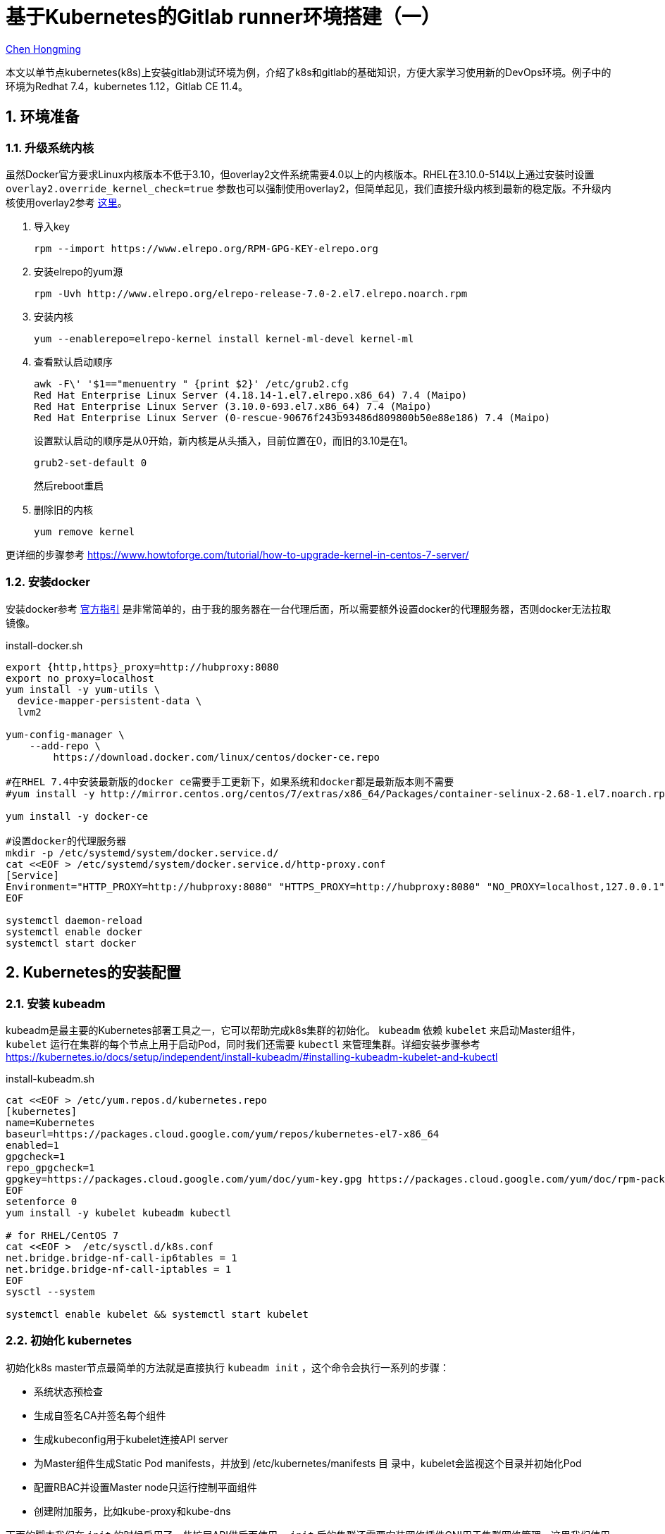 # 基于Kubernetes的Gitlab runner环境搭建（一）

:numbered:

http://chenhm.com[Chen Hongming]

本文以单节点kubernetes(k8s)上安装gitlab测试环境为例，介绍了k8s和gitlab的基础知识，方便大家学习使用新的DevOps环境。例子中的环境为Redhat 7.4，kubernetes 1.12，Gitlab CE 11.4。

## 环境准备

### 升级系统内核

虽然Docker官方要求Linux内核版本不低于3.10，但overlay2文件系统需要4.0以上的内核版本。RHEL在3.10.0-514以上通过安装时设置 `overlay2.override_kernel_check=true` 参数也可以强制使用overlay2，但简单起见，我们直接升级内核到最新的稳定版。不升级内核使用overlay2参考 https://docs.docker.com/storage/storagedriver/overlayfs-driver/#configure-docker-with-the-overlay-or-overlay2-storage-driver[这里]。

1. 导入key
    
    rpm --import https://www.elrepo.org/RPM-GPG-KEY-elrepo.org
    
2. 安装elrepo的yum源

    rpm -Uvh http://www.elrepo.org/elrepo-release-7.0-2.el7.elrepo.noarch.rpm
    
3. 安装内核

    yum --enablerepo=elrepo-kernel install kernel-ml-devel kernel-ml

4. 查看默认启动顺序

    awk -F\' '$1=="menuentry " {print $2}' /etc/grub2.cfg
    Red Hat Enterprise Linux Server (4.18.14-1.el7.elrepo.x86_64) 7.4 (Maipo)
    Red Hat Enterprise Linux Server (3.10.0-693.el7.x86_64) 7.4 (Maipo)
    Red Hat Enterprise Linux Server (0-rescue-90676f243b93486d809800b50e88e186) 7.4 (Maipo)
+
设置默认启动的顺序是从0开始，新内核是从头插入，目前位置在0，而旧的3.10是在1。

    grub2-set-default 0
+
然后reboot重启

5. 删除旧的内核
    
    yum remove kernel
    
更详细的步骤参考 https://www.howtoforge.com/tutorial/how-to-upgrade-kernel-in-centos-7-server/

### 安装docker

安装docker参考 https://docs.docker.com/install/linux/docker-ce/centos/[官方指引] 是非常简单的，由于我的服务器在一台代理后面，所以需要额外设置docker的代理服务器，否则docker无法拉取镜像。

.install-docker.sh
```bash
export {http,https}_proxy=http://hubproxy:8080
export no_proxy=localhost
yum install -y yum-utils \
  device-mapper-persistent-data \
  lvm2

yum-config-manager \
    --add-repo \
        https://download.docker.com/linux/centos/docker-ce.repo

#在RHEL 7.4中安装最新版的docker ce需要手工更新下，如果系统和docker都是最新版本则不需要
#yum install -y http://mirror.centos.org/centos/7/extras/x86_64/Packages/container-selinux-2.68-1.el7.noarch.rpm

yum install -y docker-ce

#设置docker的代理服务器
mkdir -p /etc/systemd/system/docker.service.d/
cat <<EOF > /etc/systemd/system/docker.service.d/http-proxy.conf
[Service]
Environment="HTTP_PROXY=http://hubproxy:8080" "HTTPS_PROXY=http://hubproxy:8080" "NO_PROXY=localhost,127.0.0.1"
EOF

systemctl daemon-reload
systemctl enable docker
systemctl start docker
```

## Kubernetes的安装配置

### 安装 kubeadm

kubeadm是最主要的Kubernetes部署工具之一，它可以帮助完成k8s集群的初始化。 `kubeadm` 依赖 `kubelet` 来启动Master组件， `kubelet` 运行在集群的每个节点上用于启动Pod，同时我们还需要 `kubectl` 来管理集群。详细安装步骤参考 https://kubernetes.io/docs/setup/independent/install-kubeadm/#installing-kubeadm-kubelet-and-kubectl

.install-kubeadm.sh
```bash
cat <<EOF > /etc/yum.repos.d/kubernetes.repo
[kubernetes]
name=Kubernetes
baseurl=https://packages.cloud.google.com/yum/repos/kubernetes-el7-x86_64
enabled=1
gpgcheck=1
repo_gpgcheck=1
gpgkey=https://packages.cloud.google.com/yum/doc/yum-key.gpg https://packages.cloud.google.com/yum/doc/rpm-package-key.gpg
EOF
setenforce 0
yum install -y kubelet kubeadm kubectl

# for RHEL/CentOS 7
cat <<EOF >  /etc/sysctl.d/k8s.conf
net.bridge.bridge-nf-call-ip6tables = 1
net.bridge.bridge-nf-call-iptables = 1
EOF
sysctl --system

systemctl enable kubelet && systemctl start kubelet
```

### 初始化 kubernetes

初始化k8s master节点最简单的方法就是直接执行 `kubeadm init`  ，这个命令会执行一系列的步骤：

- 系统状态预检查
- 生成自签名CA并签名每个组件
- 生成kubeconfig用于kubelet连接API server
- 为Master组件生成Static Pod manifests，并放到 /etc/kubernetes/manifests 目
录中，kubelet会监视这个目录并初始化Pod
- 配置RBAC并设置Master node只运行控制平面组件
- 创建附加服务，比如kube-proxy和kube-dns

下面的脚本我们在 `init` 的时候启用了一些扩展API供后面使用。 `init` 后的集群还需要安装网络插件CNI用于集群网络管理，这里我们使用WeaveNet的CNI实现。最后为了便于查看集群状态，我们还安装了Kubernetes Dashboard，并用NodePort的形式将它暴露到本地的30443端口。

.startup-kube.sh
```bash
#kubeadm config images pull
swapoff -a

cat <<EOF > kubeadm.conf
apiVersion: kubeadm.k8s.io/v1alpha3
kind: ClusterConfiguration
apiServerExtraArgs:
  enable-admission-plugins: "NamespaceLifecycle,LimitRanger,ServiceAccount,NodeRestriction,PersistentVolumeLabel,DefaultStorageClass,DefaultTolerationSeconds,MutatingAdmissionWebhook,ValidatingAdmissionWebhook,ResourceQuota,PodPreset"
  runtime-config: "extensions/v1beta1=true,extensions/v1beta1/networkpolicies=true,admissionregistration.k8s.io/v1alpha1=true,settings.k8s.io/v1alpha1=true,api/all=true"
EOF

export {http,https}_proxy=http://hubproxy:8080
curl -L -o weave.yaml "https://cloud.weave.works/k8s/net?k8s-version=$(kubectl version | base64 | tr -d '\n')"
curl -L -o kubernetes-dashboard.yaml "https://raw.githubusercontent.com/kubernetes/dashboard/v1.10.1/src/deploy/recommended/kubernetes-dashboard.yaml"
unset http_proxy
unset https_proxy

kubeadm init --config=kubeadm.conf

cat <<EOF >> kubernetes-dashboard.yaml
---
# ------------------- Dashboard Service ------------------- #

kind: Service
apiVersion: v1
metadata:
  labels:
    k8s-app: kubernetes-dashboard
  name: kubernetes-dashboard
  namespace: kube-system
spec:
  ports:
    - port: 443
      targetPort: 8443
      nodePort: 30443
  type: NodePort
  selector:
    k8s-app: kubernetes-dashboard
EOF


export KUBECONFIG=/etc/kubernetes/admin.conf

# modprobe -a ip_vs ip_vs_rr ip_vs_wrr ip_vs_sh

# using weave net as CNI
# sysctl net.bridge.bridge-nf-call-iptables=1
kubectl apply -f weave.yaml

# Allowing pod scheduling on the master node
kubectl taint nodes --all node-role.kubernetes.io/master-

kubectl apply -f kubernetes-dashboard.yaml

```

等待Pod启动完成后可以通过 https://host:30443 访问dashboard。

### 创建访问账号和RBAC

在上一步访问dashboard的时候会发现提示访问token，这是因为刚创建好的k8s还没有访问账号， https://github.com/kubernetes/dashboard/wiki/Creating-sample-user[这里] 有个简单的账号设置官方示例。我们则需要多设一些权限供gitlab使用。

.user.yaml
```yaml
apiVersion: v1
kind: ServiceAccount
metadata:
  name: admin-user
  namespace: kube-system
---
apiVersion: rbac.authorization.k8s.io/v1
kind: ClusterRoleBinding
metadata:
  name: admin-user
roleRef:
  apiGroup: rbac.authorization.k8s.io
  kind: ClusterRole
  name: cluster-admin
subjects:
- kind: ServiceAccount
  name: admin-user
  namespace: kube-system
---
kind: Role
apiVersion: rbac.authorization.k8s.io/v1
metadata:
  namespace: default
  name: pod-and-pod-logs-reader
rules:
- apiGroups: [""]
  resources: ["pods", "pods/log"]
  verbs: ["get", "list"]
---
apiVersion: rbac.authorization.k8s.io/v1
kind: RoleBinding
metadata:
  name: admin-user-log
roleRef:
  apiGroup: rbac.authorization.k8s.io
  kind: Role
  name: pod-and-pod-logs-reader
subjects:
- kind: ServiceAccount
  name: admin-user
  namespace: kube-system
```

执行以下脚本设置RBAC并获取访问Token。

```bash
kubectl apply -f user.yaml

kubectl create clusterrolebinding my-cluster-admin \
 --clusterrole=cluster-admin \
 --user=system:serviceaccount:default:default
 
kubectl -n kube-system describe secret $(kubectl -n kube-system get secret | grep admin-user | awk '{print $1}')
```

## Gitlab的安装配置

### 安装 gitlab

由于gitlab组件众多，最简单的方式就是使用官方docker image运行。为了将docker内部的gitlab暴露出来，需要添加 `external_url` 参数，详细配置参考 https://gitlab.com/gitlab-org/omnibus-gitlab/blob/master/doc/settings/configuration.md#configuration-options[configuration-options]，可以根据自己情况修改下面的启动脚本。

.run-gitlab.sh
```bash
# 31480 is my external port, you can set it to whatever you like, but need to be consistent
cat <<EOF > gitlab.rb
external_url 'http://host:31480'
EOF

docker run -d --name gitlab -p 31480:31480 -v "`pwd`/gitlab.rb:/etc/gitlab/gitlab.rb" gitlab/gitlab-ce
```

等docker起来后访问 http://host:31480 即可登录gitlab，第一次访问会要求设置root账户的密码。

### 设置 gitlab-runner

Gitlab实际执行的job都是在runner节点上运行的，这里我们使用刚刚创建的k8s作为runner环境，让gitlab调度k8s创建pod执行job。gitlab 官方文档仅描述了如何在 https://docs.gitlab.com/runner/install/kubernetes.html[k8s 中启动gitlab runner]，但通常在运行之前需要先注册runner，我们参考 https://gitlab.com/gitlab-org/gitlab-runner/issues/2002#note_35828301[这个issue] 利用initContainer完成注册。

1. 找到注册token。访问 http://host:31480/admin/runners，会看到一段随机的 `registration token`。

2. 修改下面yaml配置中的 `REGISTRATION_TOKEN` 参数值为上一步查询到的token，然后执行 `kubectl apply -f gitlab-runner.yaml` 完成注册。
+
.gitlab-runner.yaml
```yaml
apiVersion: apps/v1beta1
kind: Deployment
metadata:
  name: gitlab-runner
  labels:
    app: gitlab-runner
spec:
  replicas: 1
  template:
    metadata:
      labels:
        app: gitlab-runner
    spec:
      initContainers:
        - name: init-runner
          image: gitlab/gitlab-runner:latest
          args:
            - register
          env:
            - name: CI_SERVER_URL
              value: "http://host:31480/"
            - name: REGISTER_NON_INTERACTIVE
              value: "true"
            - name: REGISTRATION_TOKEN
              value: "BsxzTZQzLayGpqS8qwkx"
            - name: RUNNER_TAG_LIST
              value: "kube,test"
            - name: RUNNER_EXECUTOR
              value: kubernetes
            - name: RUNNER_REQUEST_CONCURRENCY
              value: "10"
            # Must use privileged mode for docker-in-docker
            - name: KUBERNETES_PRIVILEGED
              value: "true"
            # More variables as needed (see below)
          volumeMounts:
            - mountPath: /etc/gitlab-runner
              name: config
            - mountPath: /etc/ssl/certs
              name: cacerts
              readOnly: true
        - name: init-runner-volume
          image: alpine
          command: ["sh", "-c"]
          # Append hostpath mount to configuration because there is no env variable for it
          # https://gitlab.com/gitlab-org/gitlab-ci-multi-runner/issues/2578
          args:
            - |
              cat <<EOF >> /etc/gitlab-runner/config.toml
                [[runners.kubernetes.volumes.host_path]]
                name = "docker-sock"
                mount_path = "/var/run/docker.sock"
                host_path = "/var/run/docker.sock"
              EOF
          volumeMounts:
            - mountPath: /etc/gitlab-runner
              name: config
      containers:
        - name: runner
          image: gitlab/gitlab-runner:latest
          args:
            - run
          volumeMounts:
            - mountPath: /etc/gitlab-runner
              name: config
            - mountPath: /etc/ssl/certs
              name: cacerts
              readOnly: true
      volumes:
        - name: cacerts
          hostPath:
            path: /usr/share/ca-certificates/mozilla
        - name: config
          emptyDir: {}

```

### 测试pipeline脚本

我们建立一个调用redis服务的pipeline脚本来体验gitlab CI的能力。

1. 新建一个空项目。

2. 在项目根路径创建 `.gitlab-ci.yml`  文件，这是gitlab默认的CI配置文件路径。
+
.__.gitlab-ci.yml__
```yaml
services:
- redis <1>

variables:
  # Configure redis service (https://hub.docker.com/_/redis/)
  # Here's nothing to configure :)

connect:
  # Connect to redis
  image: redis <2>
  tags:
  - kube <3>
  script:
  - redis-cli -h localhost PING <4>
```
<1> 拉取redis image并作为服务启动。
<2> 使用redis image作为connect job的执行环境。
<3> 指定在tag包含kube的runner执行
<4> 由于redis service和connect job这两个docker都在同一个Pod内执行，它们共享相同的localhost地址，我们直接使用localhost访问另一个docker上的redis服务。

3. 访问项目的 CI/CD -- Pipelines 页面查看job执行情况。

至此我们已成功集成了Gitlab和k8s，下一篇将会深入介绍一些功能。
